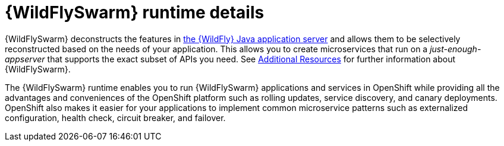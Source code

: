 [id='wildflyswarm-runtime-details_{context}']
= {WildFlySwarm} runtime details

{WildFlySwarm} deconstructs the features in
ifndef::product[link:https://wildfly.org/[the {WildFly} Java application server]]
ifdef::product[link:https://developers.redhat.com/products/eap/overview/[{WildFly}]]
and allows them to be selectively reconstructed based on the needs of your application.
This allows you to create microservices that run on a _just-enough-appserver_ that supports the exact subset of APIs you need.
See xref:additional-wildflyswarm-resources_{context}[Additional Resources] for further information about {WildFlySwarm}.

The {WildFlySwarm} runtime enables you to run {WildFlySwarm} applications and services in OpenShift while providing all the advantages and conveniences of the OpenShift platform such as rolling updates, service discovery, and canary deployments.
OpenShift also makes it easier for your applications to implement common microservice patterns such as externalized configuration, health check, circuit breaker, and failover.

